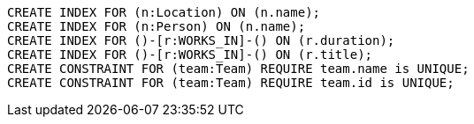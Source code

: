 [source,cypher]
----
CREATE INDEX FOR (n:Location) ON (n.name);
CREATE INDEX FOR (n:Person) ON (n.name);
CREATE INDEX FOR ()-[r:WORKS_IN]-() ON (r.duration);
CREATE INDEX FOR ()-[r:WORKS_IN]-() ON (r.title);
CREATE CONSTRAINT FOR (team:Team) REQUIRE team.name is UNIQUE;
CREATE CONSTRAINT FOR (team:Team) REQUIRE team.id is UNIQUE;
----
